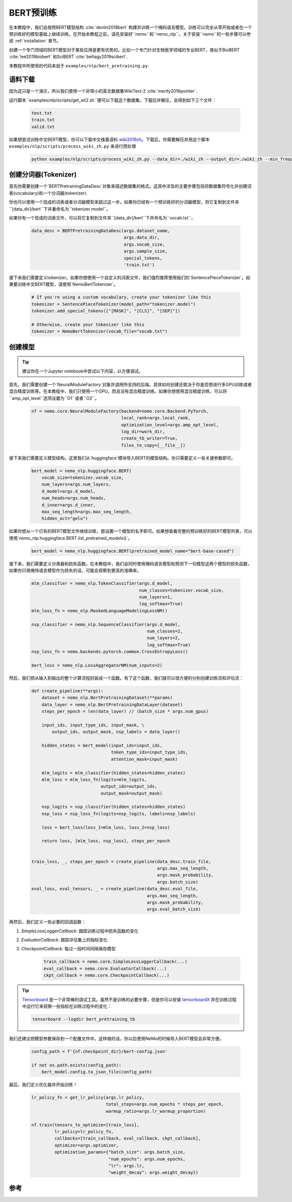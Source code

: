BERT预训练
==========

在本教程中，我们会按照BERT模型结构 :cite:`devlin2018bert` 构建并训练一个掩码语言模型。训练可以完全从零开始或者在一个预训练好的模型基础上继续训练。在开始本教程之前，请先安装好``nemo``和``nemo_nlp``。关于安装``nemo``的一些步骤可以参阅 :ref:`installation` 章节。

创建一个专门领域的BERT模型对于某些应用是更有优势的。比如一个专门针对生物医学领域的专业BERT，类似于BioBERT :cite:`lee2019biobert` 和SciBERT :cite:`beltagy2019scibert`.

本教程中所使用的代码来自于 ``examples/nlp/bert_pretraining.py``.

语料下载
--------

因为这只是一个演示，所以我们使用一个非常小的英文数据集WikiText-2 :cite:`merity2016pointer`.

运行脚本``examples/nlp/scripts/get_wt2.sh``便可以下载这个数据集。下载后并解压，会得到如下三个文件：

    .. code-block:: bash

        test.txt
        train.txt
        valid.txt

如果想尝试训练中文BERT模型，你可以下载中文维基语料 wiki2019zh_。下载后，你需要解压并用这个脚本 ``examples/nlp/scripts/process_wiki_zh.py`` 来进行预处理

.. _wiki2019zh: https://github.com/brightmart/nlp_chinese_corpus

    .. code-block:: bash

        python examples/nlp/scripts/process_wiki_zh.py --data_dir=./wiki_zh --output_dir=./wiki_zh --min_frequency=3

创建分词器(Tokenizer)
-------------
首先你需要创建一个`BERTPretrainingDataDesc`对象来描述数据集的格式。这其中涉及的主要步骤包括将数据集符号化并创建词表(vocabulary)和一个分词器(tokenizer).

你也可以使用一个现成的词表或者分词器模型来跳过这一步。如果你已经有一个预训练好的分词器模型，将它复制到文件夹``[data_dir]/bert``下并重命名为``tokenizer.model``。

如果你有一个现成的词表文件，可以将它复制到文件夹``[data_dir]/bert``下并命名为``vocab.txt``。

    .. code-block:: python

        data_desc = BERTPretrainingDataDesc(args.dataset_name,
                                            args.data_dir,
                                            args.vocab_size,
                                            args.sample_size,
                                            special_tokens,
                                            'train.txt')

接下来我们需要定义tokenizer。如果你想使用一个自定义的词表文件，我们强烈推荐使用我们的`SentencePieceTokenizer`。如果要训练中文BERT模型，请使用`NemoBertTokenizer`。

    .. code-block:: python

        # If you're using a custom vocabulary, create your tokenizer like this
        tokenizer = SentencePieceTokenizer(model_path="tokenizer.model")
        tokenizer.add_special_tokens(["[MASK]", "[CLS]", "[SEP]"])

        # Otherwise, create your tokenizer like this
        tokenizer = NemoBertTokenizer(vocab_file="vocab.txt")

创建模型
--------

.. tip::

    建议你在一个Jupyter notebook中尝试以下内容，以方便调试。

首先，我们需要创建一个`NeuralModuleFactory`对象并调用所支持的后端。具体如何创建还取决于你是否想进行多GPU训练或者混合精度训练等。在本教程中，我们只使用一个GPU，而且没有混合精度训练。如果你想使用混合精度训练，可以将``amp_opt_level``选项设置为``O1``或者``O2``。

    .. code-block:: python

        nf = nemo.core.NeuralModuleFactory(backend=nemo.core.Backend.PyTorch,
                                           local_rank=args.local_rank,
                                           optimization_level=args.amp_opt_level,
                                           log_dir=work_dir,
                                           create_tb_writer=True,
                                           files_to_copy=[__file__])

接下来我们需要定义模型结构。这里我们从`huggingface`模块导入BERT的模型结构。你只需要定义一些关键参数即可。

    .. code-block:: python

        bert_model = nemo_nlp.huggingface.BERT(
            vocab_size=tokenizer.vocab_size,
            num_layers=args.num_layers,
            d_model=args.d_model,
            num_heads=args.num_heads,
            d_inner=args.d_inner,
            max_seq_length=args.max_seq_length,
            hidden_act="gelu")

如果你想从一个已有的BERT模型文件继续训练，那设置一个模型的名字即可。如果想查看完整的预训练好的BERT模型列表，可以使用`nemo_nlp.huggingface.BERT.list_pretrained_models()`。

    .. code-block:: python

        bert_model = nemo_nlp.huggingface.BERT(pretrained_model_name="bert-base-cased")

接下来，我们需要定义分类器和损失函数。在本教程中，我们会同时使用掩码语言模型和预测下一句模型这两个模型的损失函数，如果你只用掩饰语言模型作为损失的话，可能会观察到更高的准确率。

    .. code-block:: python

        mlm_classifier = nemo_nlp.TokenClassifier(args.d_model,
                                                  num_classes=tokenizer.vocab_size,
                                                  num_layers=1,
                                                  log_softmax=True)
        mlm_loss_fn = nemo_nlp.MaskedLanguageModelingLossNM()

        nsp_classifier = nemo_nlp.SequenceClassifier(args.d_model,
                                                     num_classes=2,
                                                     num_layers=2,
                                                     log_softmax=True)
        nsp_loss_fn = nemo.backends.pytorch.common.CrossEntropyLoss()

        bert_loss = nemo_nlp.LossAggregatorNM(num_inputs=2)

然后，我们把从输入到输出的整个计算流程封装成一个函数。有了这个函数，我们就可以很方便的分别创建训练流和评估流：

    .. code-block:: python

        def create_pipeline(**args):
            dataset = nemo_nlp.BertPretrainingDataset(**params)
            data_layer = nemo_nlp.BertPretrainingDataLayer(dataset)
            steps_per_epoch = len(data_layer) // (batch_size * args.num_gpus)

            input_ids, input_type_ids, input_mask, \
                output_ids, output_mask, nsp_labels = data_layer()

            hidden_states = bert_model(input_ids=input_ids,
                                       token_type_ids=input_type_ids,
                                       attention_mask=input_mask)

            mlm_logits = mlm_classifier(hidden_states=hidden_states)
            mlm_loss = mlm_loss_fn(logits=mlm_logits,
                                   output_ids=output_ids,
                                   output_mask=output_mask)

            nsp_logits = nsp_classifier(hidden_states=hidden_states)
            nsp_loss = nsp_loss_fn(logits=nsp_logits, labels=nsp_labels)

            loss = bert_loss(loss_1=mlm_loss, loss_2=nsp_loss)

            return loss, [mlm_loss, nsp_loss], steps_per_epoch


        train_loss, _, steps_per_epoch = create_pipeline(data_desc.train_file,
                                                         args.max_seq_length,
                                                         args.mask_probability,
                                                         args.batch_size)
        eval_loss, eval_tensors, _ = create_pipeline(data_desc.eval_file,
                                                     args.max_seq_length,
                                                     args.mask_probability,
                                                     args.eval_batch_size)



再然后，我们定义一些必要的回调函数：

1. `SimpleLossLoggerCallback`: 跟踪训练过程中损失函数的变化
2. `EvaluatorCallback`: 跟踪评估集上的指标变化
3. `CheckpointCallback`: 每过一段时间间隔保存模型

    .. code-block:: python

        train_callback = nemo.core.SimpleLossLoggerCallback(...)
        eval_callback = nemo.core.EvaluatorCallback(...)
        ckpt_callback = nemo.core.CheckpointCallback(...)

.. tip::

    Tensorboard_ 是一个非常棒的调试工具。虽然不是训练的必要步骤，但是你可以安装 tensorboardX_ 并在训练过程中运行它来观察一些指标在训练过程中的变化：

    .. code-block:: bash

        tensorboard --logdir bert_pretraining_tb

.. _Tensorboard: https://www.tensorflow.org/tensorboard
.. _tensorboardX: https://github.com/lanpa/tensorboardX


我们还建议把模型参数保存到一个配置文件中。这样做的话，你以后使用NeMo的时候导入BERT模型会非常方便。

    .. code-block:: python

        config_path = f'{nf.checkpoint_dir}/bert-config.json'

        if not os.path.exists(config_path):
            bert_model.config.to_json_file(config_path)

最后，我们定义优化器并开始训练！

    .. code-block:: python

        lr_policy_fn = get_lr_policy(args.lr_policy,
                                     total_steps=args.num_epochs * steps_per_epoch,
                                     warmup_ratio=args.lr_warmup_proportion)

        nf.train(tensors_to_optimize=[train_loss],
                 lr_policy=lr_policy_fn,
                 callbacks=[train_callback, eval_callback, ckpt_callback],
                 optimizer=args.optimizer,
                 optimization_params={"batch_size": args.batch_size,
                                      "num_epochs": args.num_epochs,
                                      "lr": args.lr,
                                      "weight_decay": args.weight_decay})

参考
----

.. bibliography:: bert.bib
    :style: plain
